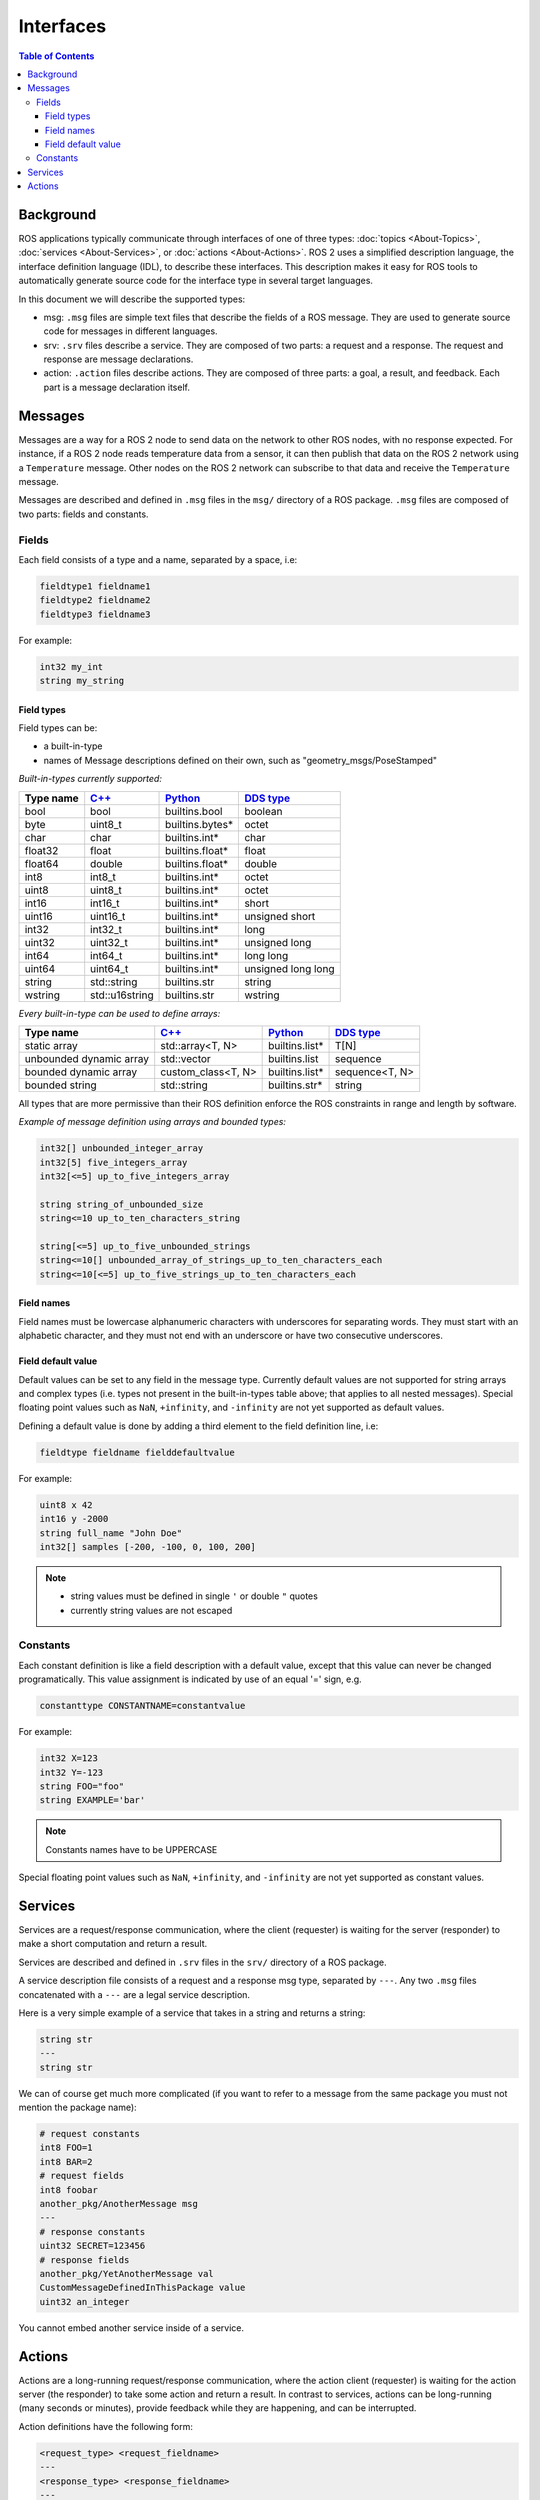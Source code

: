 .. redirect-from::

    About-ROS-Interfaces
    Concepts/About-ROS-Interfaces

Interfaces
==========

.. contents:: Table of Contents
   :local:

Background
----------

ROS applications typically communicate through interfaces of one of three types: :doc:`topics <About-Topics>`, :doc:`services <About-Services>`, or :doc:`actions <About-Actions>`.
ROS 2 uses a simplified description language, the interface definition language (IDL), to describe these interfaces.
This description makes it easy for ROS tools to automatically generate source code for the interface type in several target languages.

In this document we will describe the supported types:

* msg: ``.msg`` files are simple text files that describe the fields of a ROS message. They are used to generate source code for messages in different languages.
* srv: ``.srv`` files describe a service. They are composed of two parts: a request and a response. The request and response are message declarations.
* action: ``.action`` files describe actions. They are composed of three parts: a goal, a result, and feedback.
  Each part is a message declaration itself.

Messages
--------

Messages are a way for a ROS 2 node to send data on the network to other ROS nodes, with no response expected.
For instance, if a ROS 2 node reads temperature data from a sensor, it can then publish that data on the ROS 2 network using a ``Temperature`` message.
Other nodes on the ROS 2 network can subscribe to that data and receive the ``Temperature`` message.

Messages are described and defined in ``.msg`` files in the ``msg/`` directory of a ROS package.
``.msg`` files are composed of two parts: fields and constants.

Fields
^^^^^^

Each field consists of a type and a name, separated by a space, i.e:

.. code-block:: bash

   fieldtype1 fieldname1
   fieldtype2 fieldname2
   fieldtype3 fieldname3

For example:

.. code-block:: bash

   int32 my_int
   string my_string

Field types
~~~~~~~~~~~

Field types can be:

* a built-in-type
* names of Message descriptions defined on their own, such as "geometry_msgs/PoseStamped"

*Built-in-types currently supported:*

.. list-table::
   :header-rows: 1

   * - Type name
     - `C++ <https://design.ros2.org/articles/generated_interfaces_cpp.html>`__
     - `Python <https://design.ros2.org/articles/generated_interfaces_python.html>`__
     - `DDS type <https://design.ros2.org/articles/mapping_dds_types.html>`__
   * - bool
     - bool
     - builtins.bool
     - boolean
   * - byte
     - uint8_t
     - builtins.bytes*
     - octet
   * - char
     - char
     - builtins.int*
     - char
   * - float32
     - float
     - builtins.float*
     - float
   * - float64
     - double
     - builtins.float*
     - double
   * - int8
     - int8_t
     - builtins.int*
     - octet
   * - uint8
     - uint8_t
     - builtins.int*
     - octet
   * - int16
     - int16_t
     - builtins.int*
     - short
   * - uint16
     - uint16_t
     - builtins.int*
     - unsigned short
   * - int32
     - int32_t
     - builtins.int*
     - long
   * - uint32
     - uint32_t
     - builtins.int*
     - unsigned long
   * - int64
     - int64_t
     - builtins.int*
     - long long
   * - uint64
     - uint64_t
     - builtins.int*
     - unsigned long long
   * - string
     - std::string
     - builtins.str
     - string
   * - wstring
     - std::u16string
     - builtins.str
     - wstring

*Every built-in-type can be used to define arrays:*

.. list-table::
   :header-rows: 1

   * - Type name
     - `C++ <https://design.ros2.org/articles/generated_interfaces_cpp.html>`__
     - `Python <https://design.ros2.org/articles/generated_interfaces_python.html>`__
     - `DDS type <https://design.ros2.org/articles/mapping_dds_types.html>`__
   * - static array
     - std::array<T, N>
     - builtins.list*
     - T[N]
   * - unbounded dynamic array
     - std::vector
     - builtins.list
     - sequence
   * - bounded dynamic array
     - custom_class<T, N>
     - builtins.list*
     - sequence<T, N>
   * - bounded string
     - std::string
     - builtins.str*
     - string

All types that are more permissive than their ROS definition enforce the ROS constraints in range and length by software.

*Example of message definition using arrays and bounded types:*

.. code-block:: bash

   int32[] unbounded_integer_array
   int32[5] five_integers_array
   int32[<=5] up_to_five_integers_array

   string string_of_unbounded_size
   string<=10 up_to_ten_characters_string

   string[<=5] up_to_five_unbounded_strings
   string<=10[] unbounded_array_of_strings_up_to_ten_characters_each
   string<=10[<=5] up_to_five_strings_up_to_ten_characters_each

Field names
~~~~~~~~~~~

Field names must be lowercase alphanumeric characters with underscores for separating words.
They must start with an alphabetic character, and they must not end with an underscore or have two consecutive underscores.

Field default value
~~~~~~~~~~~~~~~~~~~

Default values can be set to any field in the message type.
Currently default values are not supported for string arrays and complex types (i.e. types not present in the built-in-types table above; that applies to all nested messages).
Special floating point values such as ``NaN``, ``+infinity``, and ``-infinity`` are not yet supported as default values.

Defining a default value is done by adding a third element to the field definition line, i.e:

.. code-block:: bash

   fieldtype fieldname fielddefaultvalue

For example:

.. code-block:: bash

   uint8 x 42
   int16 y -2000
   string full_name "John Doe"
   int32[] samples [-200, -100, 0, 100, 200]

.. note::

  * string values must be defined in single ``'`` or double ``"`` quotes
  * currently string values are not escaped

Constants
^^^^^^^^^

Each constant definition is like a field description with a default value, except that this value can never be changed programatically.
This value assignment is indicated by use of an equal '=' sign, e.g.

.. code-block:: bash

   constanttype CONSTANTNAME=constantvalue

For example:

.. code-block:: bash

   int32 X=123
   int32 Y=-123
   string FOO="foo"
   string EXAMPLE='bar'

.. note::

   Constants names have to be UPPERCASE

Special floating point values such as ``NaN``, ``+infinity``, and ``-infinity`` are not yet supported as constant values.

Services
--------

Services are a request/response communication, where the client (requester) is waiting for the server (responder) to make a short computation and return a result.

Services are described and defined in ``.srv`` files in the ``srv/`` directory of a ROS package.

A service description file consists of a request and a response msg type, separated by ``---``.
Any two ``.msg`` files concatenated with a ``---`` are a legal service description.

Here is a very simple example of a service that takes in a string and returns a string:

.. code-block:: bash

   string str
   ---
   string str

We can of course get much more complicated (if you want to refer to a message from the same package you must not mention the package name):

.. code-block:: bash

   # request constants
   int8 FOO=1
   int8 BAR=2
   # request fields
   int8 foobar
   another_pkg/AnotherMessage msg
   ---
   # response constants
   uint32 SECRET=123456
   # response fields
   another_pkg/YetAnotherMessage val
   CustomMessageDefinedInThisPackage value
   uint32 an_integer

You cannot embed another service inside of a service.

Actions
-------

Actions are a long-running request/response communication, where the action client (requester) is waiting for the action server (the responder) to take some action and return a result.
In contrast to services, actions can be long-running (many seconds or minutes), provide feedback while they are happening, and can be interrupted.

Action definitions have the following form:

.. code::

   <request_type> <request_fieldname>
   ---
   <response_type> <response_fieldname>
   ---
   <feedback_type> <feedback_fieldname>

Like services, the request fields are before and the response fields are after the first triple-dash (``---``), respectively.
There is also a third set of fields after the second triple-dash, which is the fields to be sent when sending feedback.

There can be arbitrary numbers of request fields (including zero), arbitrary numbers of response fields (including zero), and arbitrary numbers of feedback fields (including zero).

The ``<request_type>``, ``<response_type>``, and ``<feedback_type>`` follow all of the same rules as the ``<type>`` for a message.
The ``<request_fieldname>``, ``<response_fieldname>``, and ``<feedback_fieldname>`` follow all of the same rules as the ``<fieldname>`` for a message.

For instance, the ``Fibonacci`` action definition contains the following:

.. code::

   int32 order
   ---
   int32[] sequence
   ---
   int32[] sequence

This is an action definition where the action client is sending a single ``int32`` field representing the number of Fibonacci steps to take, and expecting the action server to produce an array of ``int32`` containing the complete steps.
Along the way, the action server may also provide an intermediate array of ``int32`` containing the steps accomplished up until a certain point.
